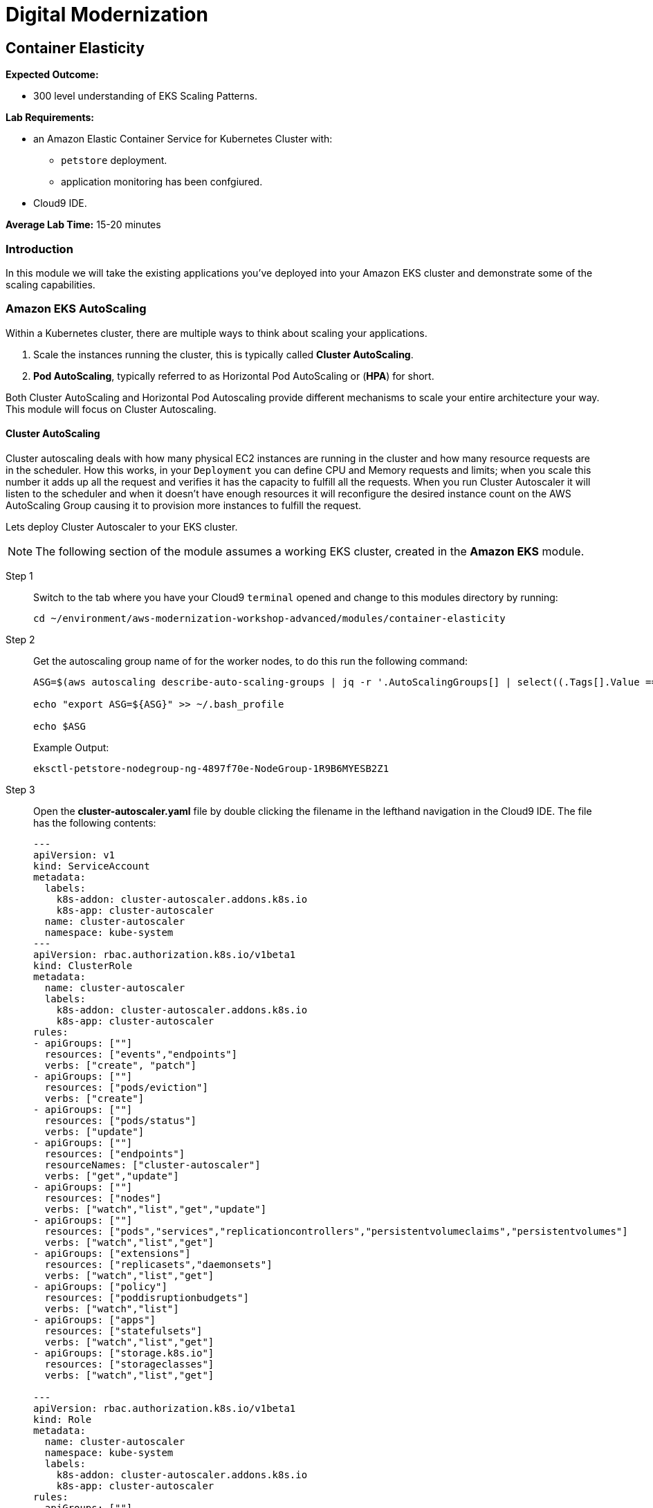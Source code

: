= Digital Modernization

:imagesdir: ../../images
:icons: font

== Container Elasticity

****
*Expected Outcome:*

* 300 level understanding of EKS Scaling Patterns.

*Lab Requirements:*

* an Amazon Elastic Container Service for Kubernetes Cluster with:
** `petstore` deployment.
** application monitoring has been confgiured.
//* an Amazon Elastic Container Service Cluster.
* Cloud9 IDE.

*Average Lab Time:*
15-20 minutes
****

=== Introduction

In this module we will take the existing applications you've deployed into your Amazon EKS cluster and demonstrate some of the scaling capabilities.
////
==== Amazon Fargate AutoScaling

To scale a Fargate task you will need to configure this via the console, or via the CLI. For this example we're going to go through the Console.

NOTE: The following part of the module assumes a working ECS cluster, created in *Amazon ECS & Fargate* module.

Step 1:: Navigate to the Petstores Services console within the link:https://console.aws.amazon.com/ecs/home#/clusters/petstore-workshop/services/petstore/details[AWS ECS Console].
+
image::ecs-services-console.png[ECS Console]
+
Step 2:: From this screen click on the *Auto Scaling* tab in the Services panel. Where you will see a note for "*Scalable Target* No Auto Scaling resources configured for this service. Click the update button to configure Auto Scaling for tasks".
+
image::ecs-auto-scaling-console.png[Auto Scaling Console]
+
Step 3:: Now we can click *Update* as the note says to configure our Auto Scaling.
+
NOTE: The petstore app in it's current configuration on Fargate isn't actually auto scalable. Each replica that is created will have a new Postrges container deployed along side it without shared storage. *This is for demonstration purposes only.*
+
Step 4:: We'll then leave all the settings the same on *Configure service* page and click *Next step*.

Step 5:: Again leaving the settings the same on *Configure network* and clicking *Next step*.

Step 6:: Now on the *Set Auto Scaling (optional)* page we can select the option *Configure Service Auto Scaling to adjust your service’s desired count* This will open up the following panel allowing us to set our auto scaling rules.
+
image::ecs-auto-scaling.png[Set Auto Scaling (optional)]
+
Step 7:: We'll fill this out with demo information set *Minimum number of tasks* to `1` set *Desired number of tasks* to `1` and set *Maximum number of tasks* to `5` allowing Fargate to consume upto 5 running tasks when the app needs to auto scale and stops after that.

Step 8:: We'll then *Add scaling policy* which will open up a panel for us to add an Auto Scaling Policy.

Step 9:: In this form select *Target tracking* set the *Policy name** to `PetstoreFrontendAutoscalingPolicy` configure which *ECS service metric** to scale based on and then add a *Target value* of `75` which will tell it to scale when the container gets to `75%` of whatever metric you are using.

Step 10:: When you are done *Save* that and it will close the panel and you will be  able to select *Next step* continuing to *Update Service* which will apply all of your changes.

This is how easy it is to configure your Auto Scaling policies for an Amazon ECS and Amazon Fargate Cluster.
////
=== Amazon EKS AutoScaling

Within a Kubernetes cluster, there are multiple ways to think about scaling your applications.

. Scale the instances running the cluster, this is typically called *Cluster AutoScaling*.
. *Pod AutoScaling*, typically referred to as Horizontal Pod AutoScaling or (*HPA*) for short.

Both Cluster AutoScaling and Horizontal Pod Autoscaling provide different mechanisms to scale your entire architecture your way. This module will focus on Cluster Autoscaling.

==== Cluster AutoScaling

Cluster autoscaling deals with how many physical EC2 instances are running in the cluster and how many resource requests are in the scheduler. How this works, in your `Deployment` you can define CPU and Memory requests and limits; when you scale this number it adds up all the request and verifies it has the capacity to fulfill all the requests. When you run Cluster Autoscaler it will listen to the scheduler and when it doesn't have enough resources it will reconfigure the desired instance count on the AWS AutoScaling Group causing it to provision more instances to fulfill the request.

Lets deploy Cluster Autoscaler to your EKS cluster.

NOTE: The following section of the module assumes a working EKS cluster, created in the *Amazon EKS* module.

Step 1:: Switch to the tab where you have your Cloud9 `terminal` opened and change to this modules directory by running:
+
[source,shell]
----
cd ~/environment/aws-modernization-workshop-advanced/modules/container-elasticity
----
+
Step 2:: Get the autoscaling group name of for the worker nodes, to do this run the following command:
+
[source,shell]
----
ASG=$(aws autoscaling describe-auto-scaling-groups | jq -r '.AutoScalingGroups[] | select((.Tags[].Value == "owned") and (.Tags[].Key == "kubernetes.io/cluster/petstore")) .AutoScalingGroupName')

echo "export ASG=${ASG}" >> ~/.bash_profile

echo $ASG
----
+
Example Output:
+
[.output]
----
eksctl-petstore-nodegroup-ng-4897f70e-NodeGroup-1R9B6MYESB2Z1
----
+
Step 3:: Open the *cluster-autoscaler.yaml* file by double clicking the filename in the lefthand navigation in the Cloud9 IDE.  The file has the following contents:
+
[source,json]
----
---
apiVersion: v1
kind: ServiceAccount
metadata:
  labels:
    k8s-addon: cluster-autoscaler.addons.k8s.io
    k8s-app: cluster-autoscaler
  name: cluster-autoscaler
  namespace: kube-system
---
apiVersion: rbac.authorization.k8s.io/v1beta1
kind: ClusterRole
metadata:
  name: cluster-autoscaler
  labels:
    k8s-addon: cluster-autoscaler.addons.k8s.io
    k8s-app: cluster-autoscaler
rules:
- apiGroups: [""]
  resources: ["events","endpoints"]
  verbs: ["create", "patch"]
- apiGroups: [""]
  resources: ["pods/eviction"]
  verbs: ["create"]
- apiGroups: [""]
  resources: ["pods/status"]
  verbs: ["update"]
- apiGroups: [""]
  resources: ["endpoints"]
  resourceNames: ["cluster-autoscaler"]
  verbs: ["get","update"]
- apiGroups: [""]
  resources: ["nodes"]
  verbs: ["watch","list","get","update"]
- apiGroups: [""]
  resources: ["pods","services","replicationcontrollers","persistentvolumeclaims","persistentvolumes"]
  verbs: ["watch","list","get"]
- apiGroups: ["extensions"]
  resources: ["replicasets","daemonsets"]
  verbs: ["watch","list","get"]
- apiGroups: ["policy"]
  resources: ["poddisruptionbudgets"]
  verbs: ["watch","list"]
- apiGroups: ["apps"]
  resources: ["statefulsets"]
  verbs: ["watch","list","get"]
- apiGroups: ["storage.k8s.io"]
  resources: ["storageclasses"]
  verbs: ["watch","list","get"]

---
apiVersion: rbac.authorization.k8s.io/v1beta1
kind: Role
metadata:
  name: cluster-autoscaler
  namespace: kube-system
  labels:
    k8s-addon: cluster-autoscaler.addons.k8s.io
    k8s-app: cluster-autoscaler
rules:
- apiGroups: [""]
  resources: ["configmaps"]
  verbs: ["create"]
- apiGroups: [""]
  resources: ["configmaps"]
  resourceNames: ["cluster-autoscaler-status"]
  verbs: ["delete","get","update"]

---
apiVersion: rbac.authorization.k8s.io/v1beta1
kind: ClusterRoleBinding
metadata:
  name: cluster-autoscaler
  labels:
    k8s-addon: cluster-autoscaler.addons.k8s.io
    k8s-app: cluster-autoscaler
roleRef:
  apiGroup: rbac.authorization.k8s.io
  kind: ClusterRole
  name: cluster-autoscaler
subjects:
  - kind: ServiceAccount
    name: cluster-autoscaler
    namespace: kube-system

---
apiVersion: rbac.authorization.k8s.io/v1beta1
kind: RoleBinding
metadata:
  name: cluster-autoscaler
  namespace: kube-system
  labels:
    k8s-addon: cluster-autoscaler.addons.k8s.io
    k8s-app: cluster-autoscaler
roleRef:
  apiGroup: rbac.authorization.k8s.io
  kind: Role
  name: cluster-autoscaler
subjects:
  - kind: ServiceAccount
    name: cluster-autoscaler
    namespace: kube-system

---
apiVersion: extensions/v1beta1
kind: Deployment
metadata:
  name: cluster-autoscaler
  namespace: kube-system
  labels:
    app: cluster-autoscaler
spec:
  replicas: 1
  selector:
    matchLabels:
      app: cluster-autoscaler
  template:
    metadata:
      labels:
        app: cluster-autoscaler
    spec:
      serviceAccountName: cluster-autoscaler
      containers:
        - image: k8s.gcr.io/cluster-autoscaler:v1.2.2
          name: cluster-autoscaler
          resources:
            limits:
              cpu: 100m
              memory: 300Mi
            requests:
              cpu: 100m
              memory: 300Mi
          command:
            - ./cluster-autoscaler
            - --v=4
            - --stderrthreshold=info
            - --cloud-provider=aws
            - --skip-nodes-with-local-storage=false
            - --nodes=2:10:<AutoScalingGroupName>
          env:
            - name: AWS_REGION
              value: us-west-2
          volumeMounts:
            - name: ssl-certs
              mountPath:  /etc/kubernetes/pki/ca.crt
              readOnly: true
          imagePullPolicy: "Always"
      volumes:
        - name: ssl-certs
          hostPath:
            path: "/etc/kubernetes/pki/ca.crt"
----
+
Step 4:: Replace `<AutoScalingGroupName>` with the output from *Step 2* and save the new file.
+
Step 5:: Return to `terminal` session and run the following command:
+
[source,shell]
----
kubectl apply -f cluster-autoscaler.yaml
----
+
Expected Output:
+
[.output]
....
serviceaccount/cluster-autoscaler created
clusterrole.rbac.authorization.k8s.io/cluster-autoscaler created
role.rbac.authorization.k8s.io/cluster-autoscaler created
clusterrolebinding.rbac.authorization.k8s.io/cluster-autoscaler created
rolebinding.rbac.authorization.k8s.io/cluster-autoscaler created
deployment.extensions/cluster-autoscaler created
....
+
Step 6:: Now we need to configure our instance role to allow it to mutate the autoscaling group. To do this we need to get our instance role.
+
[source,shell]
----
echo $ROLE_NAME
----
+
Example Output:
+
[.output]
....
eksctl-petstore-nodegroup-ng-4897-NodeInstanceRole-5YGEF14MRJVE
....
+
[IMPORTANT]
====
If there is no output to the above command, make sure to re-run the following commands from the *Container Application Monitoring* module.
+++ <details><summary> +++
*Command Reference*:
+++ </summary><div> +++
[source,shell]
----
INSTANCE_PROFILE_NAME=$(aws iam list-instance-profiles | jq -r '.InstanceProfiles[].InstanceProfileName' | grep nodegroup)

INSTANCE_PROFILE_ARN=$(aws iam get-instance-profile --instance-profile-name $INSTANCE_PROFILE_NAME | jq -r '.InstanceProfile.Arn')

ROLE_NAME=$(aws iam get-instance-profile --instance-profile-name $INSTANCE_PROFILE_NAME | jq -r '.InstanceProfile.Roles[] | .RoleName')

echo "export ROLE_NAME=${ROLE_NAME}" >> ~/.bash_profile

echo "export INSTANCE_PROFILE_ARN=${INSTANCE_PROFILE_ARN}" >> ~/.bash_profile
----
+++ </div></details> +++
====
+
Step 7:: With the output from the cli you can then use the `put-role-policy` AWS CLI command to enable the autoscaler with the ability to control the ASG. In the lefthand navigation pane of the Cloud9 IDE, open the `modules/container-elasticity/ca-policy.json` file. The file has the following contents:
+
[source,json]
----
{
    "Version": "2012-10-17",
    "Statement": [
        {
            "Effect": "Allow",
            "Action": [
                "autoscaling:DescribeAutoScalingGroups",
                "autoscaling:DescribeAutoScalingInstances",
                "autoscaling:DescribeLaunchConfigurations",
                "autoscaling:DescribeTags",
                "autoscaling:SetDesiredCapacity",
                "autoscaling:TerminateInstanceInAutoScalingGroup"
            ],
            "Resource": "*"
        }
    ]
}
----
+
Step 8:: Add the policy to the Instance role by running the following command, which substitutes the `role-name` from *Step 6*:
+
[source,shell]
----
aws iam put-role-policy --policy-name AmazonEKS_CA_Policy \
--role-name ${ROLE_NAME} \
--policy-document file://ca-policy.json
----
+
Step 9:: Now let's see all the pods and see what we have done. View the `kubectl` log output by running the following command:
+
[source,shell]
----
kubectl logs -f deploy/cluster-autoscaler --namespace kube-system -f
----
+
Example Output:
+
[.output]
....
I0824 19:47:24.317676       1 leaderelection.go:199] successfully renewed lease kube-system/cluster-autoscaler
I0824 19:47:26.329037       1 leaderelection.go:199] successfully renewed lease kube-system/cluster-autoscaler
I0824 19:47:28.405951       1 leaderelection.go:199] successfully renewed lease kube-system/cluster-autoscaler
I0824 19:47:28.721876       1 static_autoscaler.go:114] Starting main loop
I0824 19:47:28.991982       1 utils.go:456] No pod using affinity / antiaffinity found in cluster, disabling affinity predicate for this loop
I0824 19:47:28.992001       1 static_autoscaler.go:263] Filtering out schedulables
I0824 19:47:28.992085       1 static_autoscaler.go:273] No schedulable pods
I0824 19:47:28.992099       1 static_autoscaler.go:280] No unschedulable pods
I0824 19:47:28.992111       1 static_autoscaler.go:322] Calculating unneeded nodes
I0824 19:47:29.113364       1 scale_down.go:207] Node ip-192-168-118-217.us-west-2.compute.internal - utilization 0.747000
I0824 19:47:29.113386       1 scale_down.go:211] Node ip-192-168-118-217.us-west-2.compute.internal is not suitable for removal - utilization too big (0.747000)
I0824 19:47:29.113395       1 scale_down.go:207] Node ip-192-168-229-57.us-west-2.compute.internal - utilization 0.055000
I0824 19:47:29.113402       1 scale_down.go:207] Node ip-192-168-129-250.us-west-2.compute.internal - utilization 0.823000
I0824 19:47:29.113408       1 scale_down.go:211] Node ip-192-168-129-250.us-west-2.compute.internal is not suitable for removal - utilization too big (0.823000)
I0824 19:47:29.113417       1 scale_down.go:207] Node ip-192-168-170-118.us-west-2.compute.internal - utilization 0.567000
I0824 19:47:29.113423       1 scale_down.go:211] Node ip-192-168-170-118.us-west-2.compute.internal is not suitable for removal - utilization too big (0.567000)
I0824 19:47:29.223632       1 static_autoscaler.go:337] ip-192-168-229-57.us-west-2.compute.internal is unneeded since 2018-08-24 19:47:18.29182836 +0000 UTC duration 10.430029291s
I0824 19:47:29.223668       1 static_autoscaler.go:352] Scale down status: unneededOnly=true lastScaleUpTime=2018-08-24 19:44:18.175190509 +0000 UTC lastScaleDownDeleteTime=2018-08-24 19:37:17.283607196 +0000 UTC lastScaleDownFailTime=2018-08-24 19:37:17.283607245 +0000 UTC schedulablePodsPresent=false isDeleteInProgress=false
....
+
In the logs here you can see that it is constantly checkin the amount of nodes and capactiy each node has available, if we have too many requests for resources and not enough availabe it will provision new nodes for you. Let's try this.
+
Step 10:: First we need to scale our `deployment` using the `scale` subcommand for `kubectl`.  Press `[Ctrl + c]` to stop to stop the logs and run the following command:
+
[source,shell]
----
kubectl scale deploy/frontend --namespace petstore --replicas=10
----
+
Expected Output:
+
[.output]
....
deployment.extensions/frontend scaled
....
+
Step 11:: Now we should again log the `cluster-autoscaler` pod and you will see it has update the `desired` count of instances to reflect that.
+
[source,shell]
----
kubectl logs -f deploy/cluster-autoscaler --namespace kube-system -f
----
+
In the logs for this you will see the new nodes being provisioned into the
cluster.
+
Step 12:: Now that you have seen this application scale up we can scale this down, but prior to scale down we need to disable scale down on the node running `cluster-autoscaler` so that it doesn't fail.
+
[source,shell]
----
kubectl annotate node \
  $(kubectl get pod -n kube-system -o jsonpath="{.items[0].spec.nodeName}" -l app=cluster-autoscaler) \
  cluster-autoscaler.kubernetes.io/scale-down-disabled=true
----
+
To see this applied you can get the `node` `annotations` using the following commanbd:
+
[source,shell]
----
kubectl get node $(kubectl get pod -n kube-system -o jsonpath="{.items[0].spec.nodeName}" -l app=cluster-autoscaler) -o jsonpath="{.metadata.annotations}"
----
+
[.output]
....
map[cluster-autoscaler.kubernetes.io/scale-down-disabled:true node.alpha.kubernetes.io/ttl:0 volumes.kubernetes.io/controller-managed-attach-detach:true]
....
+
Step 13:: Now that we have the instance cordoned from `down scaling` we can then `scale` the `--replicas` to `2` by issueing the folling commanbd:
+
[source,shell]
----
kubectl scale deploy/frontend --namespace petstore --replicas=2
----
+
Expected Output:
+
[.output]
....
deployment.extensions/frontend scaled
....

TIP: Leveraging link:https://aws.amazon.com/ec2/spot/[Amazon EC2 Spot Instances] is a perfect mechanism to scale the cluster when needed *and* do this with link:https://aws.amazon.com/pricing/cost-optimization/[Cost Optimization] in mind. You can find out more information about this from this link:https://aws.amazon.com/pricing/cost-optimization/[blog] post.

==== Horizontal Pod Autoscaling

The other kind of elasticity that you have when you use Kubernete or EKS is Horizontal Pod AutoScaling, or HPA for short. This is a capability where HPA will provision more pods based on the existin pods being contrainted by some resource usually CPU, Memory, Request Throughput etc. As of today this doesn't work on EKS but will be supported very shortly.

To get started with HPA check out the official documentation about link:https://kubernetes.io/docs/tasks/run-application/horizontal-pod-autoscale/[Horizontal Pod Autoscaling]

